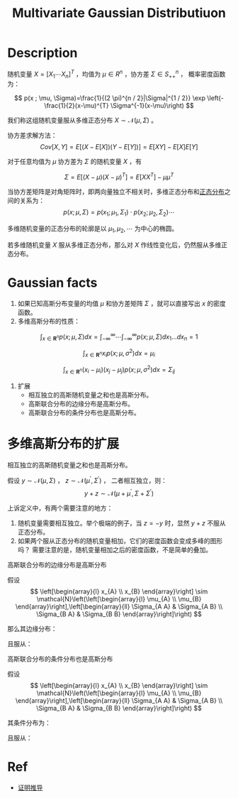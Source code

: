 :PROPERTIES:
:ID:       8AC0AC13-4BFB-48F4-8005-2C763BE9416D
:END:
#+title: Multivariate Gaussian Distributiuon
#+filed: math
#+STARTUP: latexpreview
#+OPTIONS: toc:nil
#+filetags: :gaussian:normal:Users:wangfangyuan:Documents:roam:org_roam:

* Description
随机变量 $X=[X_1\cdots X_n]^T$ ，均值为 $\mu\in R^n$ ，协方差 $\Sigma\in S^{n}_{++}$ ，
概率密度函数为：

$$
p(x ; \mu, \Sigma)=\frac{1}{(2 \pi)^{n / 2}|\Sigma|^{1 / 2}} \exp \left(-\frac{1}{2}(x-\mu)^{T} \Sigma^{-1}(x-\mu)\right)
$$

我们称这组随机变量服从多维正态分布 $X\sim\mathcal{N}(\mu,\Sigma)$ 。

协方差求解方法：
$$
Cov[X,Y]=E[(X-E[X])(Y-E[Y])]=E[XY]-E[X]E[Y]
$$

对于任意均值为 $\mu$ 协方差为 $\Sigma$ 的随机变量 $X$ ，有

$$
\Sigma=E[(X-\mu)(X-\mu)^T]=E[XX^T]-\mu\mu^T
$$

当协方差矩阵是对角矩阵时，即两向量独立不相关时，多维正态分布和[[id:038D4F23-4E14-4C4A-8720-2D98C67B7380][正态分布]]之间的关系为：
$$
p(x;\mu,\Sigma)=p(x_1;\mu_1,\Sigma_1)\cdot p(x_2;\mu_2,\Sigma_2) \cdots
$$

多维随机变量的正态分布的轮廓是以 $\mu_1,\mu_2,\cdots$ 为中心的椭圆。

若多维随机变量 $X$ 服从多维正态分布，那么对 $X$ 作线性变化后，仍然服从多维正态分布。

* Gaussian facts
1. 如果已知高斯分布变量的均值 $\mu$ 和协方差矩阵 $\Sigma$ ，就可以直接写出 $x$ 的密度函数。
2. 多维高斯分布的性质：
$$
\int_{x \in \mathbf{R}^{n}} p(x ; \mu, \Sigma) d x=\int_{-\infty}^{\infty} \cdots \int_{-\infty}^{\infty} p(x ; \mu, \Sigma) d x_{1} \ldots d x_{n}=1
$$

$$
\int_{x \in \mathbf{R}^{n}} x_{i} p\left(x ; \mu, \sigma^{2}\right) d x=\mu_{i}
$$

$$
\int_{x \in \mathbf{R}^{n}}\left(x_{i}-\mu_{i}\right)\left(x_{j}-\mu_{j}\right) p\left(x ; \mu, \sigma^{2}\right) d x=\Sigma_{i j}
$$

3. 扩展
   - 相互独立的高斯随机变量之和也是高斯分布。
   - 高斯联合分布的边缘分布是高斯分布。
   - 高斯联合分布的条件分布也是高斯分布。

* 多维高斯分布的扩展
**** 相互独立的高斯随机变量之和也是高斯分布。
假设 $y\sim\mathcal{N}(\mu,\Sigma)$ ， $z\sim\mathcal{N}(\mu^{\prime},\Sigma^{\prime})$ ，
二者相互独立，则：
$$
y+z\sim\mathcal{N}(\mu+\mu^{\prime},\Sigma+\Sigma^{\prime})
$$

上诉定义中，有两个需要注意的地方：
1. 随机变量需要相互独立。举个极端的例子，当 $z=-y$ 时，显然 $y+z$ 不服从正态分布。
2. 如果两个服从正态分布的随机变量相加，它们的密度函数会变成多峰的图形吗？
   需要注意的是，随机变量相加之后的密度函数，不是简单的叠加。

**** 高斯联合分布的边缘分布是高斯分布
假设
$$
\left[\begin{array}{l}
x_{A} \\
x_{B}
\end{array}\right] \sim \mathcal{N}\left(\left[\begin{array}{l}
\mu_{A} \\
\mu_{B}
\end{array}\right],\left[\begin{array}{ll}
\Sigma_{A A} & \Sigma_{A B} \\
\Sigma_{B A} & \Sigma_{B B}
\end{array}\right]\right)
$$

那么其边缘分布：
\begin{aligned}
p\left(x_{A}\right) &=\int_{x_{B} \in \mathbf{R}^{n}} p\left(x_{A}, x_{B} ; \mu, \Sigma\right) d x_{B} \\
p\left(x_{B}\right) &=\int_{x_{A} \in \mathbf{R}^{m}} p\left(x_{A}, x_{B} ; \mu, \Sigma\right) d x_{A}
\end{aligned}

且服从：
\begin{array}{l}
x_{A} \sim \mathcal{N}\left(\mu_{A}, \Sigma_{A A}\right) \\
x_{B} \sim \mathcal{N}\left(\mu_{B}, \Sigma_{B B}\right)
\end{array}

**** 高斯联合分布的条件分布也是高斯分布
假设
$$
\left[\begin{array}{l}
x_{A} \\
x_{B}
\end{array}\right] \sim \mathcal{N}\left(\left[\begin{array}{l}
\mu_{A} \\
\mu_{B}
\end{array}\right],\left[\begin{array}{ll}
\Sigma_{A A} & \Sigma_{A B} \\
\Sigma_{B A} & \Sigma_{B B}
\end{array}\right]\right)
$$

其条件分布为：
\begin{array}{l}
p\left(x_{A} \mid x_{B}\right)=\frac{p\left(x_{A}, x_{B} ; \mu, \Sigma\right)}{\int_{x_{A} \in \mathbf{R}^{m}} p\left(x_{A}, x_{B} ; \mu, \Sigma\right) d x_{A}} \\
p\left(x_{B} \mid x_{A}\right)=\frac{p\left(x_{A}, x_{B} ; \mu, \Sigma\right)}{\int_{x_{B} \in \mathbf{R}^{n}} p\left(x_{A}, x_{B} ; \mu, \Sigma\right) d x_{B}}
\end{array}

且服从：
\begin{array}{l}
x_{A} \mid x_{B} \sim \mathcal{N}\left(\mu_{A}+\Sigma_{A B} \Sigma_{B B}^{-1}\left(x_{B}-\mu_{B}\right), \Sigma_{A A}-\Sigma_{A B} \Sigma_{B B}^{-1} \Sigma_{B A}\right) \\
x_{B} \mid x_{A} \sim \mathcal{N}\left(\mu_{B}+\Sigma_{B A} \Sigma_{A A}^{-1}\left(x_{A}-\mu_{A}\right), \Sigma_{B B}-\Sigma_{B A} \Sigma_{A A}^{-1} \Sigma_{A B}\right)
\end{array}

* Ref
- [[https://zhuanlan.zhihu.com/p/290876484][证明推导]]
